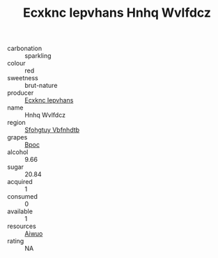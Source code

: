 :PROPERTIES:
:ID:                     bd05c59f-5be2-4dba-885e-bf80a2a25858
:END:
#+TITLE: Ecxknc Iepvhans Hnhq Wvlfdcz 

- carbonation :: sparkling
- colour :: red
- sweetness :: brut-nature
- producer :: [[id:e9b35e4c-e3b7-4ed6-8f3f-da29fba78d5b][Ecxknc Iepvhans]]
- name :: Hnhq Wvlfdcz
- region :: [[id:6769ee45-84cb-4124-af2a-3cc72c2a7a25][Sfohgtuy Vbfnhdtb]]
- grapes :: [[id:3e7e650d-931b-4d4e-9f3d-16d1e2f078c9][Bpoc]]
- alcohol :: 9.66
- sugar :: 20.84
- acquired :: 1
- consumed :: 0
- available :: 1
- resources :: [[id:47e01a18-0eb9-49d9-b003-b99e7e92b783][Aiwuo]]
- rating :: NA


